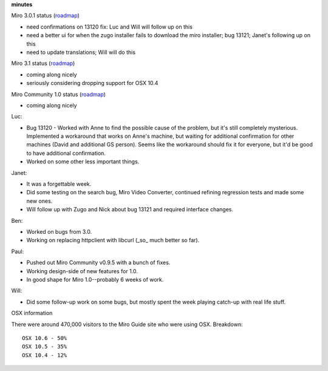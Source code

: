 .. title: Dev call 4/7/2010 minutes
.. slug: devcall_20100407
.. date: 2010-04-07 12:52:46
.. tags: miro, work

**minutes**

Miro 3.0.1 status
(`roadmap <http://bugzilla.pculture.org/roadmap.cgi?product=Miro&target=3.0.1>`__)

* need confirmations on 13120 fix: Luc and Will will follow up on this
* need a better ui for when the zugo installer fails to download the
  miro installer; bug 13121; Janet's following up on this
* need to update translations; Will will do this

Miro 3.1 status
(`roadmap <http://bugzilla.pculture.org/roadmap.cgi?product=Miro&target=3.1>`__)

* coming along nicely
* seriously considering dropping support for OSX 10.4

Miro Community 1.0 status
(`roadmap <http://bugzilla.pculture.org/roadmap.cgi?product=Miro+Community&target=1.0>`__)

* coming along nicely

Luc:

* Bug 13120 - Worked with Anne to find the possible cause of the
  problem, but it's still completely mysterious. Implemented a
  workaround that works on Anne's machine, but waiting for additional
  confirmation for other machines (David and additional GS person).
  Seems like the workaround should fix it for everyone, but it'd be
  good to have additional confirmation.
* Worked on some other less important things.

Janet:

* It was a forgettable week.
* Did some testing on the search bug, Miro Video Converter, continued
  refining regression tests and made some new ones.
* Will follow up with Zugo and Nick about bug 13121 and required
  interface changes.

Ben:

* Worked on bugs from 3.0.
* Working on replacing httpclient with libcurl (_so\_ much better so
  far).

Paul:

* Pushed out Miro Community v0.9.5 with a bunch of fixes.
* Working design-side of new features for 1.0.
* In good shape for Miro 1.0--probably 6 weeks of work.

Will:

* Did some follow-up work on some bugs, but mostly spent the week
  playing catch-up with real life stuff.

OSX information

There were around 470,000 visitors to the Miro Guide site who were using
OSX. Breakdown:

::

      OSX 10.6 - 50%
      OSX 10.5 - 35%
      OSX 10.4 - 12%
